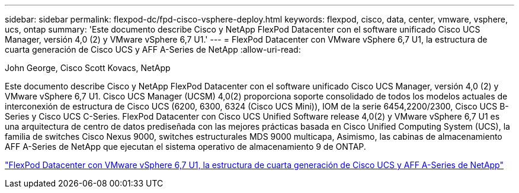 ---
sidebar: sidebar 
permalink: flexpod-dc/fpd-cisco-vsphere-deploy.html 
keywords: flexpod, cisco, data, center, vmware, vsphere, ucs, ontap 
summary: 'Este documento describe Cisco y NetApp FlexPod Datacenter con el software unificado Cisco UCS Manager, versión 4,0 (2) y VMware vSphere 6,7 U1.' 
---
= FlexPod Datacenter con VMware vSphere 6,7 U1, la estructura de cuarta generación de Cisco UCS y AFF A-Series de NetApp
:allow-uri-read: 


John George, Cisco Scott Kovacs, NetApp

Este documento describe Cisco y NetApp FlexPod Datacenter con el software unificado Cisco UCS Manager, versión 4,0 (2) y VMware vSphere 6,7 U1. Cisco UCS Manager (UCSM) 4,0(2) proporciona soporte consolidado de todos los modelos actuales de interconexión de estructura de Cisco UCS (6200, 6300, 6324 (Cisco UCS Mini)), IOM de la serie 6454,2200/2300, Cisco UCS B-Series y Cisco UCS C-Series. FlexPod Datacenter con Cisco UCS Unified Software release 4,0(2) y VMware vSphere 6,7 U1 es una arquitectura de centro de datos prediseñada con las mejores prácticas basada en Cisco Unified Computing System (UCS), la familia de switches Cisco Nexus 9000, switches estructurales MDS 9000 multicapa, Asimismo, las cabinas de almacenamiento AFF A-Series de NetApp que ejecutan el sistema operativo de almacenamiento 9 de ONTAP.

link:https://www.cisco.com/c/en/us/td/docs/unified_computing/ucs/UCS_CVDs/flexpod_datacenter_vmware_netappaffa.html["FlexPod Datacenter con VMware vSphere 6,7 U1, la estructura de cuarta generación de Cisco UCS y AFF A-Series de NetApp"^]
